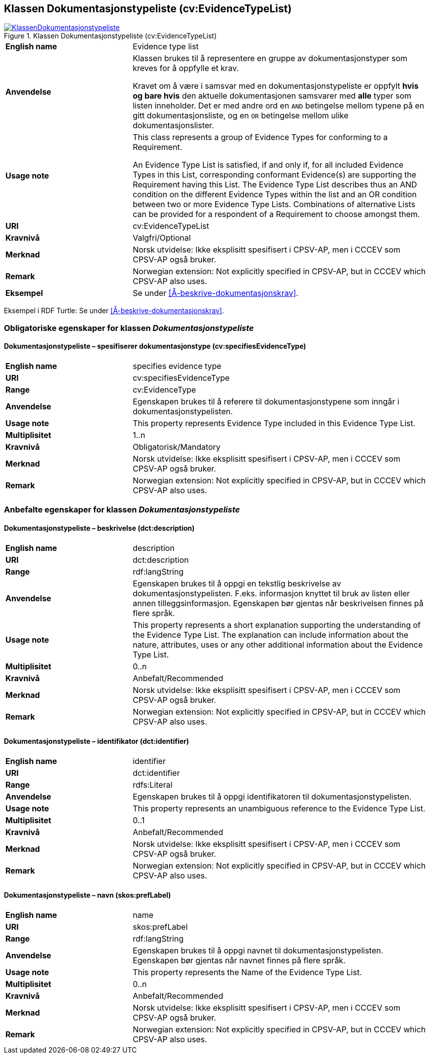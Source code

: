 == Klassen Dokumentasjonstypeliste (cv:EvidenceTypeList) [[Dokumentasjonstypeliste]]

[[img-KlassenDokumentasjonstypeliste]]
.Klassen Dokumentasjonstypeliste (cv:EvidenceTypeList)
[link=images/KlassenDokumentasjonstypeliste.png]
image::images/KlassenDokumentasjonstypeliste.png[]

[cols="30s,70d"]
|===
|English name|  Evidence type list
|Anvendelse| Klassen brukes til å representere en gruppe av dokumentasjonstyper som kreves for å oppfylle et krav.

Kravet om å være i samsvar med en dokumentasjonstypeliste er oppfylt **hvis og bare hvis** den aktuelle dokumentasjonen samsvarer med **alle** typer som listen inneholder. Det er med andre ord en `AND` betingelse mellom typene på en gitt dokumentasjonsliste, og en `OR` betingelse mellom ulike dokumentasjonslister.
|Usage note| This class represents a group of Evidence Types for conforming to a Requirement.

An Evidence Type List is satisfied, if and only if, for all included Evidence Types in this List, corresponding conformant Evidence(s) are supporting the Requirement having this List. The Evidence Type List describes thus an AND condition on the different Evidence Types within the list and an OR condition between two or more Evidence Type Lists. Combinations of alternative Lists can be provided for a respondent of a Requirement to choose amongst them.
|URI| cv:EvidenceTypeList
|Kravnivå| Valgfri/Optional
|Merknad | Norsk utvidelse: Ikke eksplisitt spesifisert i CPSV-AP, men i CCCEV som CPSV-AP også bruker.
|Remark | Norwegian extension: Not explicitly specified in CPSV-AP, but in CCCEV which CPSV-AP also uses.
|Eksempel| Se under <<Å-beskrive-dokumentasjonskrav>>.
|===

Eksempel i RDF Turtle: Se under <<Å-beskrive-dokumentasjonskrav>>.

=== Obligatoriske egenskaper for klassen _Dokumentasjonstypeliste_ [[Dokumentasjonstypeliste-obligatoriske-egenskaper]]

==== Dokumentasjonstypeliste – spesifiserer dokumentasjonstype (cv:specifiesEvidenceType) [[Dokumentasjonstypeliste-SpesifisererDokumentasjonstype]]

[cols="30s,70d"]
|===
|English name|specifies evidence type
|URI|cv:specifiesEvidenceType
|Range|cv:EvidenceType
|Anvendelse|Egenskapen brukes til å referere til dokumentasjonstypene som inngår i dokumentasjonstypelisten.
|Usage note|This property represents Evidence Type included in this Evidence Type List.
|Multiplisitet|1..n
|Kravnivå|Obligatorisk/Mandatory
|Merknad | Norsk utvidelse: Ikke eksplisitt spesifisert i CPSV-AP, men i CCCEV som CPSV-AP også bruker.
|Remark | Norwegian extension: Not explicitly specified in CPSV-AP, but in CCCEV which CPSV-AP also uses.
|===

=== Anbefalte egenskaper for klassen _Dokumentasjonstypeliste_ [[Dokumentasjonstypeliste-anbefalte-egenskaper]]

==== Dokumentasjonstypeliste – beskrivelse (dct:description) [[Dokumentasjonstypeliste-beskrivelse]]

[cols="30s,70d"]
|===
|English name|description
|URI|dct:description
|Range|rdf:langString
|Anvendelse|Egenskapen brukes til å oppgi en tekstlig beskrivelse av dokumentasjonstypelisten. F.eks. informasjon knyttet til bruk av listen eller annen tilleggsinformasjon. Egenskapen bør gjentas når beskrivelsen finnes på flere språk.
|Usage note|This property represents a short explanation supporting the understanding of the Evidence Type List. The explanation can include information about the nature, attributes, uses or any other additional information about the Evidence Type List.
|Multiplisitet| 0..n
|Kravnivå|Anbefalt/Recommended
|Merknad | Norsk utvidelse: Ikke eksplisitt spesifisert i CPSV-AP, men i CCCEV som CPSV-AP også bruker.
|Remark | Norwegian extension: Not explicitly specified in CPSV-AP, but in CCCEV which CPSV-AP also uses.
|===

==== Dokumentasjonstypeliste – identifikator (dct:identifier) [[Dokumentasjonstypeliste-identifikator]]

[cols="30s,70d"]
|===
|English name|identifier
|URI|dct:identifier
|Range|rdfs:Literal
|Anvendelse|Egenskapen brukes til å oppgi identifikatoren til dokumentasjonstypelisten.
|Usage note|This property represents an unambiguous reference to the Evidence Type List.
|Multiplisitet| 0..1
|Kravnivå|Anbefalt/Recommended
|Merknad | Norsk utvidelse: Ikke eksplisitt spesifisert i CPSV-AP, men i CCCEV som CPSV-AP også bruker.
|Remark | Norwegian extension: Not explicitly specified in CPSV-AP, but in CCCEV which CPSV-AP also uses.
|===

==== Dokumentasjonstypeliste – navn (skos:prefLabel) [[Dokumentasjonstypeliste-navn]]

[cols="30s,70d"]
|===
|English name|name
|URI|skos:prefLabel
|Range|rdf:langString
|Anvendelse|Egenskapen brukes til å oppgi navnet til dokumentasjonstypelisten. Egenskapen bør gjentas når navnet finnes på flere språk.
|Usage note|This property represents the Name of the Evidence Type List.
|Multiplisitet|0..n
|Kravnivå|Anbefalt/Recommended
|Merknad | Norsk utvidelse: Ikke eksplisitt spesifisert i CPSV-AP, men i CCCEV som CPSV-AP også bruker.
|Remark | Norwegian extension: Not explicitly specified in CPSV-AP, but in CCCEV which CPSV-AP also uses.
|===
